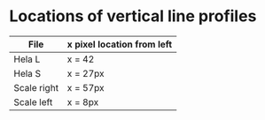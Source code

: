 * Locations of vertical line profiles
  | File        | x pixel location from left |
  |-------------+----------------------------|
  | Hela L      | x = 42                     |
  | Hela S      | x = 27px                   |
  | Scale right | x = 57px                   |
  | Scale left  | x = 8px                    |
